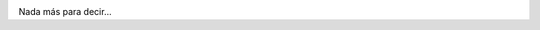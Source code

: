 .. link:
.. description:
.. tags: python
.. date: 2011/11/24 14:44:31
.. title: Python Everywhere!
.. slug: python-everywhere

|image0|

Nada más para decir...

.. |image0| image:: http://humitos.files.wordpress.com/2011/11/foto0011.jpg
   :target: http://humitos.files.wordpress.com/2011/11/foto0011.jpg
